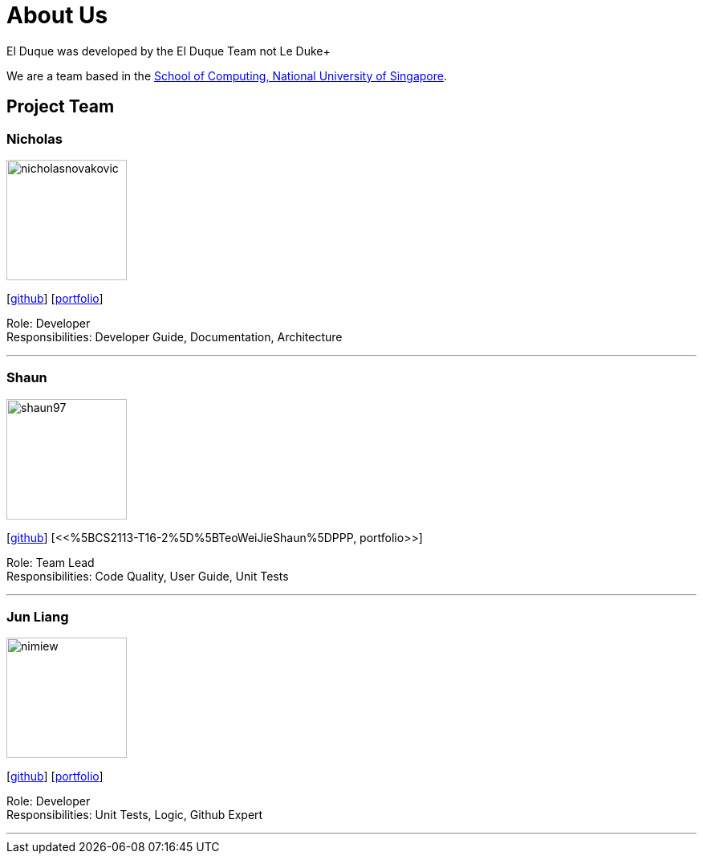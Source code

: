= About Us
:site-section: AboutUs
:relfileprefix: team/
:imagesDir: images
:stylesDir: stylesheets

El Duque was developed by the El Duque Team not Le Duke+

We are a team based in the http://www.comp.nus.edu.sg[School of Computing, National University of Singapore].

== Project Team

=== Nicholas
image::nicholasnovakovic.png[width="150", align="left"]
{empty}[https://github.com/nicholasnovakovic[github]]  [<<AY1920S1-CS2113-T16-2-NicholasNovakovicPPP, portfolio>>]

Role: Developer + 
Responsibilities: Developer Guide, Documentation, Architecture

'''

=== Shaun
image::shaun97.png[width="150", align="left"]
{empty}[http://github.com/shaun97[github]]  [<<%5BCS2113-T16-2%5D%5BTeoWeiJieShaun%5DPPP, portfolio>>]

Role: Team Lead +
Responsibilities:  Code Quality, User Guide, Unit Tests

'''

=== Jun Liang
image::nimiew.png[width="150", align="left"]
{empty}[https://github.com/nimiew[github]] [<<AY1920S1-CS2113-T16-2-AngJunLiangPPP#, portfolio>>]

Role: Developer +
Responsibilities: Unit Tests, Logic, Github Expert

'''
